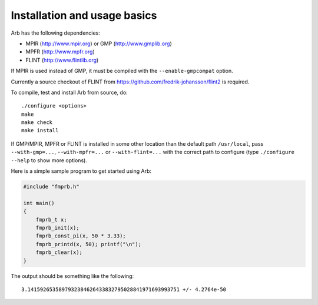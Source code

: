 Installation and usage basics
===============================================================================

Arb has the following dependencies:

* MPIR (http://www.mpir.org) or GMP (http://www.gmplib.org)
* MPFR (http://www.mpfr.org)
* FLINT (http://www.flintlib.org)

If MPIR is used instead of GMP, it must be compiled with
the ``--enable-gmpcompat`` option.

Currently a source checkout of FLINT from
https://github.com/fredrik-johansson/flint2 is required.

To compile, test and install Arb from source, do::

    ./configure <options>
    make
    make check
    make install

If GMP/MPIR, MPFR or FLINT is installed in some other location than
the default path ``/usr/local``, pass
``--with-gmp=...``, ``--with-mpfr=...`` or ``--with-flint=...`` with
the correct path to configure (type ``./configure --help`` to show
more options).

Here is a simple sample program to get started using Arb:

.. code-block:: c

    #include "fmprb.h"

    int main()
    {
        fmprb_t x;
        fmprb_init(x);
        fmprb_const_pi(x, 50 * 3.33);
        fmprb_printd(x, 50); printf("\n");
        fmprb_clear(x);
    }

The output should be something like the following::

    3.1415926535897932384626433832795028841971693993751 +/- 4.2764e-50

